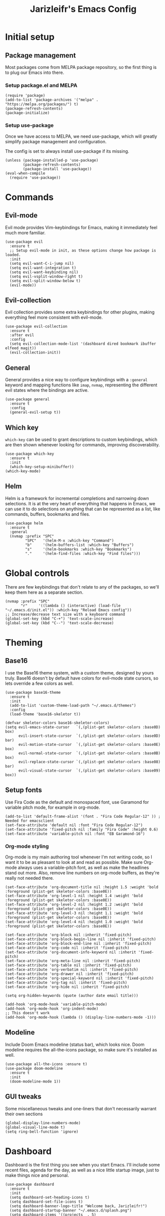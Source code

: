  #+TITLE:Jarizleifr's Emacs Config
* Initial setup
** Package management
Most packages come from MELPA package repository, so the first thing is to plug our Emacs into there.

*** Setup package.el and MELPA
#+begin_src elisp
(require 'package)
(add-to-list 'package-archives '("melpa" . "https://melpa.org/packages/") t)
(package-refresh-contents)
(package-initialize)
#+end_src

*** Setup use-package 
Once we have access to MELPA, we need use-package, which will greatly simplify package management and configuration.

The config is set to always install use-package if its missing.

#+begin_src elisp
(unless (package-installed-p 'use-package)
        (package-refresh-contents)
        (package-install 'use-package))
(eval-when-compile
  (require 'use-package))
#+end_src

* Commands
** Evil-mode
Evil mode provides Vim-keybindings for Emacs, making it immediately feel much more familiar.

#+begin_src elisp
(use-package evil
  :ensure t
  ;; Setup evil-mode in init, as these options change how package is loaded.
  :init
  (setq evil-want-C-i-jump nil)
  (setq evil-want-integration t)
  (setq evil-want-keybinding nil)
  (setq evil-vsplit-window-right t)
  (setq evil-split-window-below t)
  (evil-mode))
#+end_src

** Evil-collection
Evil collection provides some extra keybindings for other plugins, making everything feel more consistent with evil-mode.

#+begin_src elisp
(use-package evil-collection
  :ensure t
  :after evil
  :config
  (setq evil-collection-mode-list '(dashboard dired bookmark ibuffer elfeed magit))
  (evil-collection-init))
#+end_src

** General
General provides a nice way to configure keybindings with a =:general= keyword and mapping functions like =imap=, =nvmap=, representing the different evil states where the bindings are active.

#+begin_src elisp
(use-package general
  :ensure t
  :config
  (general-evil-setup t))
#+end_src

** Which key
=which-key= can be used to grant descriptions to custom keybindings, which are then shown whenever looking for commands, improving discoverability.

#+begin_src elisp
(use-package which-key
  :ensure t
  :init
  (which-key-setup-minibuffer))
(which-key-mode)
#+end_src

** Helm
Helm is a framework for incremental completions and narrowing down selections. It is at the very heart of everything that happens in Emacs, we can use it to do selections on anything that can be represented as a list, like commands, buffers, bookmarks and files.

#+begin_src elisp
(use-package helm
  :ensure t
  :general
  (nvmap :prefix "SPC"
         "SPC"   '(helm-M-x :which-key "Command")
         "b"     '(helm-buffers-list :which-key "Buffers")
         "s"     '(helm-bookmarks :which-key "Bookmarks")
         "."     '(helm-find-files :which-key "Find files")))
#+end_src

* Global controls 
There are few keybindings that don't relate to any of the packages, so we'll keep them here as a separate section.

#+begin_src elisp 
(nvmap :prefix "SPC"
       "r"     '((lambda () (interactive) (load-file "~/.emacs.d/init.el")) :which-key "Reload Emacs config"))
;; Increase/decrease text size with a keyboard command
(global-set-key (kbd "C-+") 'text-scale-increase)
(global-set-key (kbd "C--") 'text-scale-decrease)
#+end_src 

* Theming
** Base16
I use the Base16 theme system, with a custom theme, designed by yours truly. Base16 doesn't by default have colors for evil-mode state cursors, so lets override a few colors as well.

#+begin_src elisp
(use-package base16-theme
  :ensure t
  :init
  (add-to-list 'custom-theme-load-path "~/.emacs.d/themes")
  :config
  (load-theme 'base16-skeletor t))

(defvar skeletor-colors base16-skeletor-colors)
(setq evil-emacs-state-cursor   `(,(plist-get skeletor-colors :base0D) box)
      evil-insert-state-cursor  `(,(plist-get skeletor-colors :base0D) bar)
      evil-motion-state-cursor  `(,(plist-get skeletor-colors :base0E) box)
      evil-normal-state-cursor  `(,(plist-get skeletor-colors :base0B) box)
      evil-replace-state-cursor `(,(plist-get skeletor-colors :base08) bar)
      evil-visual-state-cursor  `(,(plist-get skeletor-colors :base09) box))
#+end_src

** Setup fonts
Use Fira Code as the default and monospaced font, use Garamond for variable pitch mode, for example in org-mode.

#+begin_src elisp
(add-to-list 'default-frame-alist '(font . "Fira Code Regular-12" )) ; Needed for emacsclient
(set-face-attribute 'default nil :font "Fira Code Regular-12")
(set-face-attribute 'fixed-pitch nil :family "Fira Code" :height 0.6)
(set-face-attribute 'variable-pitch nil :font "EB Garamond-16")
#+end_src

*** Org-mode styling
Org-mode is my main authoring tool whenever I'm not writing code, so I want it to be as pleasant to look at and read as possible. Make sure Org-mode always uses a variable-pitch font, as well as make the headlines stand out more. Also, remove line numbers on org-mode buffers, as they're really not needed there.

#+begin_src elisp
(set-face-attribute 'org-document-title nil :height 1.5 :weight 'bold :foreground (plist-get skeletor-colors :base0E))
(set-face-attribute 'org-level-1 nil :height 1.4 :weight 'bold :foreground (plist-get skeletor-colors :base0E))
(set-face-attribute 'org-level-2 nil :height 1.2 :weight 'bold :foreground (plist-get skeletor-colors :base0E))
(set-face-attribute 'org-level-3 nil :height 1.1 :weight 'bold :foreground (plist-get skeletor-colors :base0E))
(set-face-attribute 'org-level-4 nil :height 1.0 :weight 'bold :foreground (plist-get skeletor-colors :base0E))

(set-face-attribute 'org-block nil :inherit 'fixed-pitch)
(set-face-attribute 'org-block-begin-line nil :inherit 'fixed-pitch)
(set-face-attribute 'org-block-end-line nil :inherit 'fixed-pitch)
(set-face-attribute 'org-code nil :inherit 'fixed-pitch)
(set-face-attribute 'org-document-info-keyword nil :inherit 'fixed-pitch)
(set-face-attribute 'org-meta-line nil :inherit 'fixed-pitch)
(set-face-attribute 'org-table nil :inherit 'fixed-pitch)
(set-face-attribute 'org-verbatim nil :inherit 'fixed-pitch)
(set-face-attribute 'org-drawer nil :inherit 'fixed-pitch)
(set-face-attribute 'org-special-keyword nil :inherit 'fixed-pitch)
(set-face-attribute 'org-tag nil :inherit 'fixed-pitch)
(set-face-attribute 'org-hide nil :inherit 'fixed-pitch)

(setq org-hidden-keywords (quote (author date email title)))

(add-hook 'org-mode-hook 'variable-pitch-mode)
(add-hook 'org-mode-hook 'org-indent-mode)
;; This doesn't work
(add-hook 'org-mode-hook (lambda () (display-line-numbers-mode -1)))
#+end_src 
 
** Modeline
Include Doom Emacs modeline (status bar), which looks nice. Doom modeline requires the all-the-icons package, so make sure it's installed as well.

#+begin_src elisp 
(use-package all-the-icons :ensure t)
(use-package doom-modeline
  :ensure t
  :init
  (doom-modeline-mode 1))
#+end_src

** GUI tweaks
Some miscellaneous tweaks and one-liners that don't necessarily warrant their own sections
#+begin_src elisp
(global-display-line-numbers-mode)
(global-visual-line-mode t)
(setq ring-bell-function 'ignore)
#+end_src

* Dashboard
Dashboard is the first thing you see when you start Emacs. I'll include some recent files, agenda for the day, as well as a nice little startup image, just to make things nice and personal.

#+begin_src elisp 
(use-package dashboard
  :ensure t
  :init
  (setq dashboard-set-heading-icons t)
  (setq dashboard-set-file-icons t)
  (setq dashboard-banner-logo-title "Welcome back, Jarizleifr!")
  (setq dashboard-startup-banner "~/.emacs.d/splash.png")
  (setq dashboard-items '((projects  . 5)
			   (bookmarks . 5)
			   (recents   . 5)
                          (agenda    . 5)))
  :config
  (dashboard-setup-startup-hook))
(setq initial-buffer-choice (lambda () (get-buffer "*dashboard*")))
#+end_src

* Files
** Backups, Auto-Save
Emacs clutters folders quite profusely with backup and temp files, this'll stuff all backup and autosave data to .emacs.d instead.

#+begin_src elisp
(setq backup-directory-alist `(("." . ,(expand-file-name "tmp/backups/" user-emacs-directory))))

;; auto-save-mode doesn't create the path automatically!
(make-directory (expand-file-name "tmp/autosaves/" user-emacs-directory) t)
(setq auto-save-list-file-prefix
  (expand-file-name "tmp/autosaves/sessions/" user-emacs-directory)
    auto-save-file-name-transforms `((".*" ,(expand-file-name "tmp/autosaves/" user-emacs-directory) t)))
#+end_src

* Project management
** Projectile
Projectile is a project interaction library, which makes dealing with complex projects a breeze. One can for example build, run and test projects by providing a configuration. I'm using Helm as my finder, so helm-projectile is setup here as well, which provides some glue between the two libraries.

#+begin_src elisp
(use-package projectile
  :ensure t
  :config
  (setq projectile-completion-system 'helm
        projectile-indexing-method 'alien
	  ;; projectile's find files functionality is broken on windows, when project includes git submodules
	  ;; workaround until this is fixed https://github.com/bbatsov/projectile/pull/1764
	  projectile-git-submodule-command nil)
  (add-to-list 'projectile-other-file-alist '("xsd" "xml"))
  (add-to-list 'projectile-other-file-alist '("xml" "xsd"))
  (projectile-global-mode)
  ;; Make projectile variables in .dir-locals.el safe
  (put 'projectile-test-suffix-function 'safe-local-variable #'functionp)
  :bind
  (("<f5>" . projectile-run-project)
   ("<f6>" . projectile-test-project)
   ("<f8>" . projectile-compile-project))
  :general
  (nvmap :prefix "SPC"
         "p p"   '(projectile-find-file :which-key "Find files in project")
         "p t"   '(projectile-toggle-between-implementation-and-test :which-key "Toggle between implementation and test")))
(use-package helm-projectile
  :ensure t
  :config
  (helm-projectile-on))
#+end_src

* Org-mode
Org-mode is pretty much the number one reason for why I use Emacs in the first place.

#+begin_src elisp
(use-package org
  :config
  (setq org-cycle-separator-lines 1
	 org-archive-subtree-save-file-p nil
	 org-directory "F:/Dropbox/Journal/"
	 org-log-into-drawer t
        org-default-notes-file (expand-file-name "notes.org" org-directory)

	 org-indent-mode 1
	 org-hide-leading-stars t
	
	 ;; org-agenda
        org-agenda-window-setup 'current-window
	 org-agenda-files (list (expand-file-name "journal.org" org-directory)
                               (expand-file-name "habits.org"  org-directory)
                               (expand-file-name "work.org"    org-directory))

	 ;; Org source block config
	 org-src-fontify-natively t
        org-src-tabs-acts-natively t
        org-src-preserve-indentation t
        org-edit-src-content-indentation 0

	 ;; Org modules
        org-modules '(org-habit org-tempo)

	 ;; org-habit 
	 org-habit-graph-column 65
        org-habit-show-habits-only-for-today nil
        org-habit-show-all-today t)
  :general
  (nvmap :prefix "SPC"
         "o a"   '(org-agenda :which-key "Open org agenda")
         "o c"   '(org-capture :which-key "Capture org note")
         "t w"   '((lambda () (interactive) (org-timer-set-timer 50)) :which-key "Set timer to WORK (50 min)") 
         "t b"   '((lambda () (interactive) (org-timer-set-timer 10)) :which-key "Set timer to BREAK (10 min)") 
         "t p"   '(org-timer-pause-or-continue :which-key "Pause or continue timer")))
#+end_src

** Org-journal
Setup directories and other general configuration and load up org-habit module.

#+begin_src elisp
(use-package org-journal
  :ensure t
  :config
  (setq org-journal-dir "F:/Dropbox/Journal/Journal"
   	  org-journal-file-type 'weekly
	  org-journal-date-format "%B %d, %Y (%A)"
	  org-journal-file-format "%Y-%m-%d.org")
  :general
  (nvmap :prefix "SPC"
         "o j j" '(org-journal-open-current-journal-file :which-key "Open current journal file")
         "o j n" '(org-journal-new-entry :which-key "New journal entry")))
#+end_src

** Exporting
#+begin_src elisp
(use-package htmlize :ensure t)
(require 'ox)
(require 'ox-html)
#+end_src
* RSS Feeds
#+begin_src elisp
(use-package elfeed
  :ensure t
  :config
  (setq elfeed-feeds (quote (("https://feeds.yle.fi/uutiset/v1/majorHeadlines/YLE_UUTISET.rss" news)
                             ("https://en.wikipedia.org/w/api.php?action=featuredfeed&feed=featured&feedformat=rss" wikipedia))))
  (nvmap :keymaps 'override :prefix "SPC"
	 "e"      '(elfeed :which-key "Open elfeed")))
  (setq elfeed-show-mode-hook
	(lambda ()
	  (set-face-attribute 'variable-pitch (selected-frame) :font "Tahoma-12")))
#+end_src

* Extended shell commands
Some functionality (like ~projectile~'s find commands) requires unix commands, which while can be installed on Windows, are usually overridden by Windows-specific commands. Here we add GNU findutils added by ~Scoop~ to the front of the ~PATH~ environment variable, to make sure that we default to our installed tools, instead of Windows tools.

My first idea was to put the entire shims folder in front of the ~PATH~, but that breaks C# language server Omnisharp, which no longer finds SDK for .NET.

#+begin_src elisp
(setenv "PATH" (concat (substitute-in-file-name "$SCOOP/apps/findutils/current/bin;") (getenv "PATH")))
#+end_src
* Programming

** Git integration (Magit)
#+begin_src elisp 
(use-package magit
  :ensure t
  :config
  (nvmap :prefix "SPC"
         "m"      '(magit :which-key "Magit")))
#+end_src

** Basic formatting (editorconfig)
#+begin_src elisp
  (use-package editorconfig
  :ensure t
  :config (editorconfig-mode 1))
#+end_src

** Advanced language support
*** C#
#+begin_src elisp
(use-package csharp-mode :ensure t)
#+end_src
*** XML
=nxml-mode= is included in Emacs by default, but it needs to be setup for XML Schema Definition files.
#+begin_src elisp
(add-to-list 'auto-mode-alist '("\\.xsd\\'" . nxml-mode))
#+end_src
*** Language Server Protocol (Eglot)
Eglot is a language server protocol client, which can provide all sorts of IDE-like functionality to Emacs, like symbol renaming, formatting and applying code actions. Here we map different programming modes to language servers to use.

#+begin_src elisp
(use-package eglot
  :ensure t
  :hook ((csharp-mode . eglot-ensure)
	 (nxml-mode   . eglot-ensure))
  :config
  (add-to-list 'eglot-server-programs '(csharp-mode "D:/scoop/apps/omnisharp/current/omnisharp.exe" "-lsp"))
  (add-to-list 'eglot-server-programs '(nxml-mode "lemminx")))
#+end_src

** Auto-completion
=company= is a text completion framework, which will give symbol suggestions as you write code.

#+begin_src elisp
(use-package company
  :ensure t
  :config
  (setq company-idle-delay 0
	company-minimum-prefix-length 1)
  :hook ((csharp-mode . company-mode)
         (nxml-mode   . company-mode)))
#+end_src

